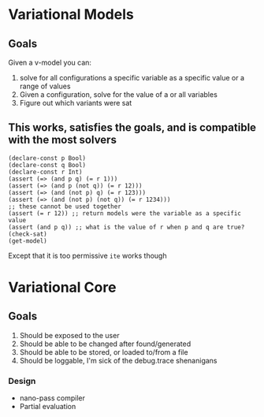 * Variational Models
** Goals
   Given a v-model you can:
     1. solve for all configurations a specific variable as a specific value or a range of values
     2. Given a configuration, solve for the value of a or all variables
     3. Figure out which variants were sat
** This works, satisfies the goals, and is compatible with the most solvers
   #+begin_src
   (declare-const p Bool)
   (declare-const q Bool)
   (declare-const r Int)
   (assert (=> (and p q) (= r 1)))
   (assert (=> (and p (not q)) (= r 12)))
   (assert (=> (and (not p) q) (= r 123)))
   (assert (=> (and (not p) (not q)) (= r 1234)))
   ;; these cannot be used together
   (assert (= r 12)) ;; return models were the variable as a specific value
   (assert (and p q)) ;; what is the value of r when p and q are true?
   (check-sat)
   (get-model)
   #+end_src
   Except that it is too permissive ~ite~ works though



* Variational Core

** Goals
    1. Should be exposed to the user
    2. Should be able to be changed after found/generated
    3. Should be able to be stored, or loaded to/from a file
    4. Should be loggable, I'm sick of the debug.trace shenanigans
*** Design
    - nano-pass compiler
    - Partial evaluation
